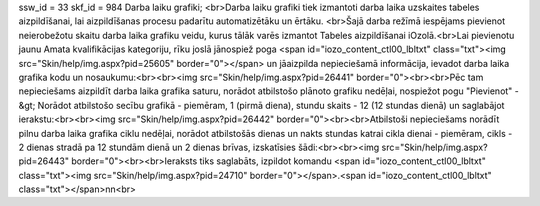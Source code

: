 ssw_id = 33skf_id = 984Darba laiku grafiki;<br>Darba laiku grafiki tiek izmantoti darba laika uzskaites tabeles aizpildīšanai, lai aizpildīšanas procesu padarītu automatizētāku un ērtāku. <br>Šajā darba režīmā iespējams pievienot neierobežotu skaitu darba laika grafiku veidu, kurus tālāk varēs izmantot Tabeles aizpildīšanai iOzolā.<br>Lai pievienotu jaunu Amata kvalifikācijas kategoriju, rīku joslā jānospiež poga <span id="iozo_content_ctl00_lbltxt" class="txt"><img src="Skin/help/img.aspx?pid=25605" border="0"></span> un jāaizpilda nepieciešamā informācija, ievadot darba laika grafika kodu un nosaukumu:<br><br><img src="Skin/help/img.aspx?pid=26441" border="0"><br><br>Pēc tam nepieciešams aizpildīt darba laika grafika saturu, norādot atbilstošo plānoto grafiku nedēļai, nospiežot pogu "Pievienot" -&gt; Norādot atbilstošo secību grafikā - piemēram, 1 (pirmā diena), stundu skaits - 12 (12 stundas dienā) un saglabājot ierakstu:<br><br><img src="Skin/help/img.aspx?pid=26442" border="0"><br><br>Atbilstoši nepieciešams norādīt pilnu darba laika grafika ciklu nedēļai, norādot atbilstošās dienas un nakts stundas katrai cikla dienai - piemēram, cikls - 2 dienas stradā pa 12 stundām dienā un 2 dienas brīvas, izskatīsies šādi:<br><br><img src="Skin/help/img.aspx?pid=26443" border="0"><br><br>Ieraksts tiks saglabāts, izpildot komandu <span id="iozo_content_ctl00_lbltxt" class="txt"><img src="Skin/help/img.aspx?pid=24710" border="0"></span>.<span id="iozo_content_ctl00_lbltxt" class="txt"></span>\n\n<br>